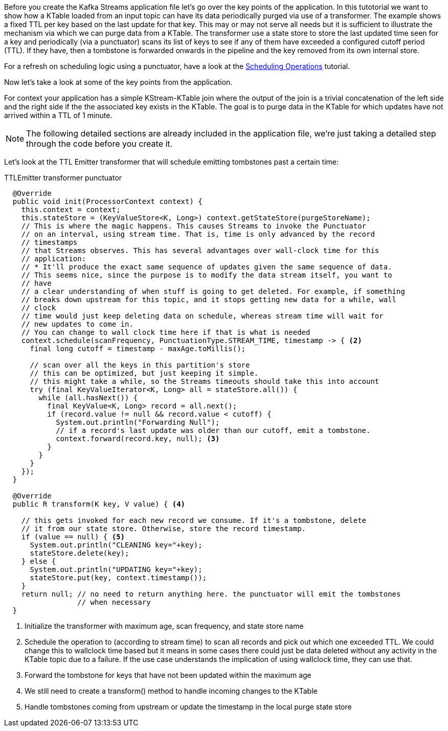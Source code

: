 ////
In this file you describe the Kafka streams topology, and should cover the main points of the tutorial.
The text assumes a method buildTopology exists and constructs the Kafka Streams application.  Feel free to modify the text below to suit your needs.
////

Before you create the Kafka Streams application file let's go over the key points of the application.  In this tutotorial we want to 
show how a KTable loaded from an input topic can have its data periodically purged via use of a transformer. The example shows a fixed
TTL per key based on the last update for that key. This may or may not serve all needs but it is sufficient to illustrate the 
mechanism via which we can purge data from a KTable. The transformer use a state store to store the last updated time seen for a key 
and periodically (via a punctuator) scans its list of keys to see if any of them have exceeded a configured cutoff period (TTL). If they have, then a tombstone is forwarded onwards in the pipeline and the key removed from its own internal store.

For a refresh on scheduling logic using a punctuator, have a look at the https://kafka-tutorials.confluent.io/kafka-streams-schedule-operations/kstreams.html[Scheduling Operations] tutorial.

Now let's take a look at some of the key points from the application.

For context your application has a simple KStream-KTable join where the output of the join is a trivial concatenation of the left side and the right side if the the associated key exists in the KTable.  The goal is to purge data in the KTable for which updates have not arrived within a TTL of 1 minute.

NOTE: The following detailed sections are already included in the application file, we're just taking a detailed step through the code before you create it.

Let's look at the TTL Emitter transformer that will schedule emitting tombstones past a certain time:

[source,java]
.TTLEmitter transformer punctuator
----


  @Override
  public void init(ProcessorContext context) {
    this.context = context;
    this.stateStore = (KeyValueStore<K, Long>) context.getStateStore(purgeStoreName);
    // This is where the magic happens. This causes Streams to invoke the Punctuator
    // on an interval, using stream time. That is, time is only advanced by the record
    // timestamps
    // that Streams observes. This has several advantages over wall-clock time for this
    // application:
    // * It'll produce the exact same sequence of updates given the same sequence of data.
    // This seems nice, since the purpose is to modify the data stream itself, you want to
    // have
    // a clear understanding of when stuff is going to get deleted. For example, if something
    // breaks down upstream for this topic, and it stops getting new data for a while, wall
    // clock
    // time would just keep deleting data on schedule, whereas stream time will wait for
    // new updates to come in.
    // You can change to wall clock time here if that is what is needed
    context.schedule(scanFrequency, PunctuationType.STREAM_TIME, timestamp -> { <2>
      final long cutoff = timestamp - maxAge.toMillis();

      // scan over all the keys in this partition's store
      // this can be optimized, but just keeping it simple.
      // this might take a while, so the Streams timeouts should take this into account
      try (final KeyValueIterator<K, Long> all = stateStore.all()) {
        while (all.hasNext()) {
          final KeyValue<K, Long> record = all.next();
          if (record.value != null && record.value < cutoff) {
            System.out.println("Forwarding Null");
            // if a record's last update was older than our cutoff, emit a tombstone.
            context.forward(record.key, null); <3>
          }
        }
      }
    });
  }

  @Override
  public R transform(K key, V value) { <4>
    
    // this gets invoked for each new record we consume. If it's a tombstone, delete
    // it from our state store. Otherwise, store the record timestamp.
    if (value == null) { <5>
      System.out.println("CLEANING key="+key);
      stateStore.delete(key);
    } else {
      System.out.println("UPDATING key="+key);
      stateStore.put(key, context.timestamp());
    }
    return null; // no need to return anything here. the punctuator will emit the tombstones
                 // when necessary
  }
----
<1> Initialize the transformer with maximum age, scan frequency, and state store name
<2> Schedule the operation to (according to stream time) to scan all records and pick out which one exceeded TTL. We could change this to wallclock time based but it means in some cases there could just be data deleted without any activity in the KTable topic due to a failure. If the use case understands the implication of using wallclock time, they can use that.
<3> Forward the tombstone for keys that have not been updated within the maximum age
<4> We still need to create a transform() method to handle incoming changes to the KTable
<5> Handle tombstones coming from upstream or update the timestamp in the local purge state store
